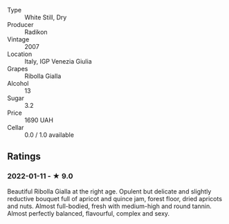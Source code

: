 #+attr_html: :class wine-main-image
[[file:/images/73/ea334f-8f6a-4fec-ad1c-505874003834/2021-12-26-12-26-23-88D25D69-2E57-48AC-ABAE-E4BB211135EF-1-105-c.jpeg]]

- Type :: White Still, Dry
- Producer :: Radikon
- Vintage :: 2007
- Location :: Italy, IGP Venezia Giulia
- Grapes :: Ribolla Gialla
- Alcohol :: 13
- Sugar :: 3.2
- Price :: 1690 UAH
- Cellar :: 0.0 / 1.0 available

** Ratings

*** 2022-01-11 - ★ 9.0

Beautiful Ribolla Gialla at the right age. Opulent but delicate and slightly reductive bouquet full of apricot and quince jam, forest floor, dried apricots and nuts. Almost full-bodied, fresh with medium-high and round tannin. Almost perfectly balanced, flavourful, complex and sexy.

